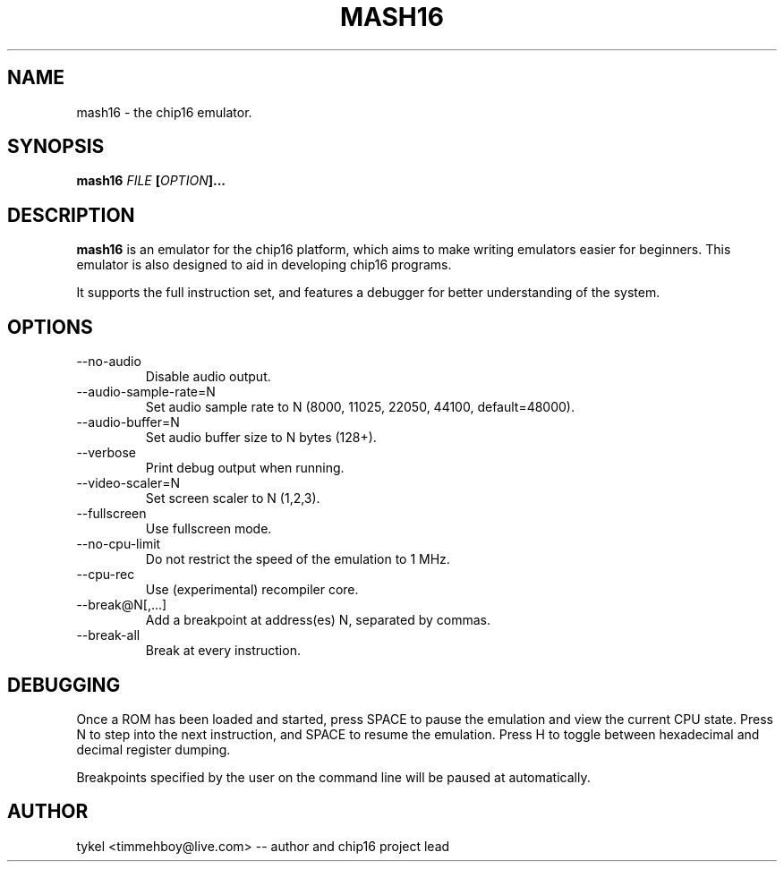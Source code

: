 .TH MASH16 1 "November 2013"
.SH NAME
mash16 \- the chip16 emulator.
.SH SYNOPSIS
.BI mash16 " FILE " "[" "OPTION" "]..." 
.SH DESCRIPTION
.B mash16
is an emulator for the chip16 platform, which aims to make writing
emulators easier for beginners. This emulator is also designed to
aid in developing chip16 programs.

It supports the full instruction set, and features a debugger for better
understanding of the system.
.SH OPTIONS
.IP --no-audio
Disable audio output.
.IP --audio-sample-rate=N
Set audio sample rate to N (8000, 11025, 22050, 44100, default=48000).
.IP --audio-buffer=N
Set audio buffer size to N bytes (128+).
.IP --verbose
Print debug output when running.
.IP --video-scaler=N
Set screen scaler to N (1,2,3).
.IP --fullscreen
Use fullscreen mode.
.IP --no-cpu-limit
Do not restrict the speed of the emulation to 1 MHz.
.IP --cpu-rec
Use (experimental) recompiler core.
.IP --break@N[,...]
Add a breakpoint at address(es) N, separated by commas.
.IP --break-all
Break at every instruction.
.SH DEBUGGING
Once a ROM has been loaded and started, press SPACE to pause the emulation and view
the current CPU state. Press N to step into the next instruction, and SPACE to
resume the emulation. Press H to toggle between hexadecimal and decimal register
dumping.

Breakpoints specified by the user on the command line will be paused at automatically.
.SH AUTHOR
tykel <timmehboy@live.com> -- author and chip16 project lead

